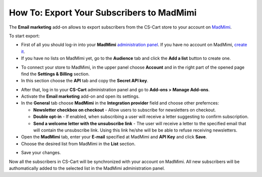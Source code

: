 ******************************************
How To: Export Your Subscribers to MadMimi
******************************************

The **Email marketing** add-on allows to export subscribers from the CS-Cart store to your account on `MadMimi <https://madmimi.com/>`_.

To start export:

*   First of all you should log-in into your **MadMimi** `administration panel <https://madmimi.com/session/new>`_. If you have no account on MadMimi, `create it <https://madmimi.com/service_agreements/signup?id=48>`_.
*   If you have no lists on MadMimi yet, go to the **Audience** tab and click the **Add a list** button to create one.

.. image:: img/madmimi_01.png
	:align: center
	:alt: MadMimi admin panel

*   To connect your store to MadMimi, in the upper panel choose **Account** and in the right part of the opened page find the **Settings & Billing** section.
*   In this section choose the **API** tab and copy the **Secret API key**.

.. image:: img/madmimi_02.png
	:align: center
	:alt: API key

*   After that, log in to your **CS-Cart** administration panel and go to **Add-ons > Manage Add-ons**.
*   Activate the **Email marketing** add-on and open its settings.
*   In the **General** tab choose **MadMimi** in the **Integration provider** field and choose other prefernces:

    *   **Newsletter checkbox on checkout** - Allow users to subscribe for newsletters on checkout.
    *   **Double opt-in** - If enabled, when subscribing a user will receive a letter suggesting to confirm subscription.
    *   **Send a welcome letter with the unsubscribe link** - The user will receive a letter to the specified email that will contain the unsubscribe link. Using this link he/she will be be able to refuse receiving newsletters.

*   Open the **MadMimi** tab, enter your **E-mail** specified at MadMimi and **API Key** and click **Save**.
*   Choose the desired list from MadMimi in the **List** section.

.. image:: img/madmimi_03.png
	:align: center
	:alt: Email marketing

*   Save your changes.

Now all the subscribers in CS-Cart will be synchronized with your account on MadMimi. All new subscribers will be authomatically added to the selected list in the MadMimi administration panel.

